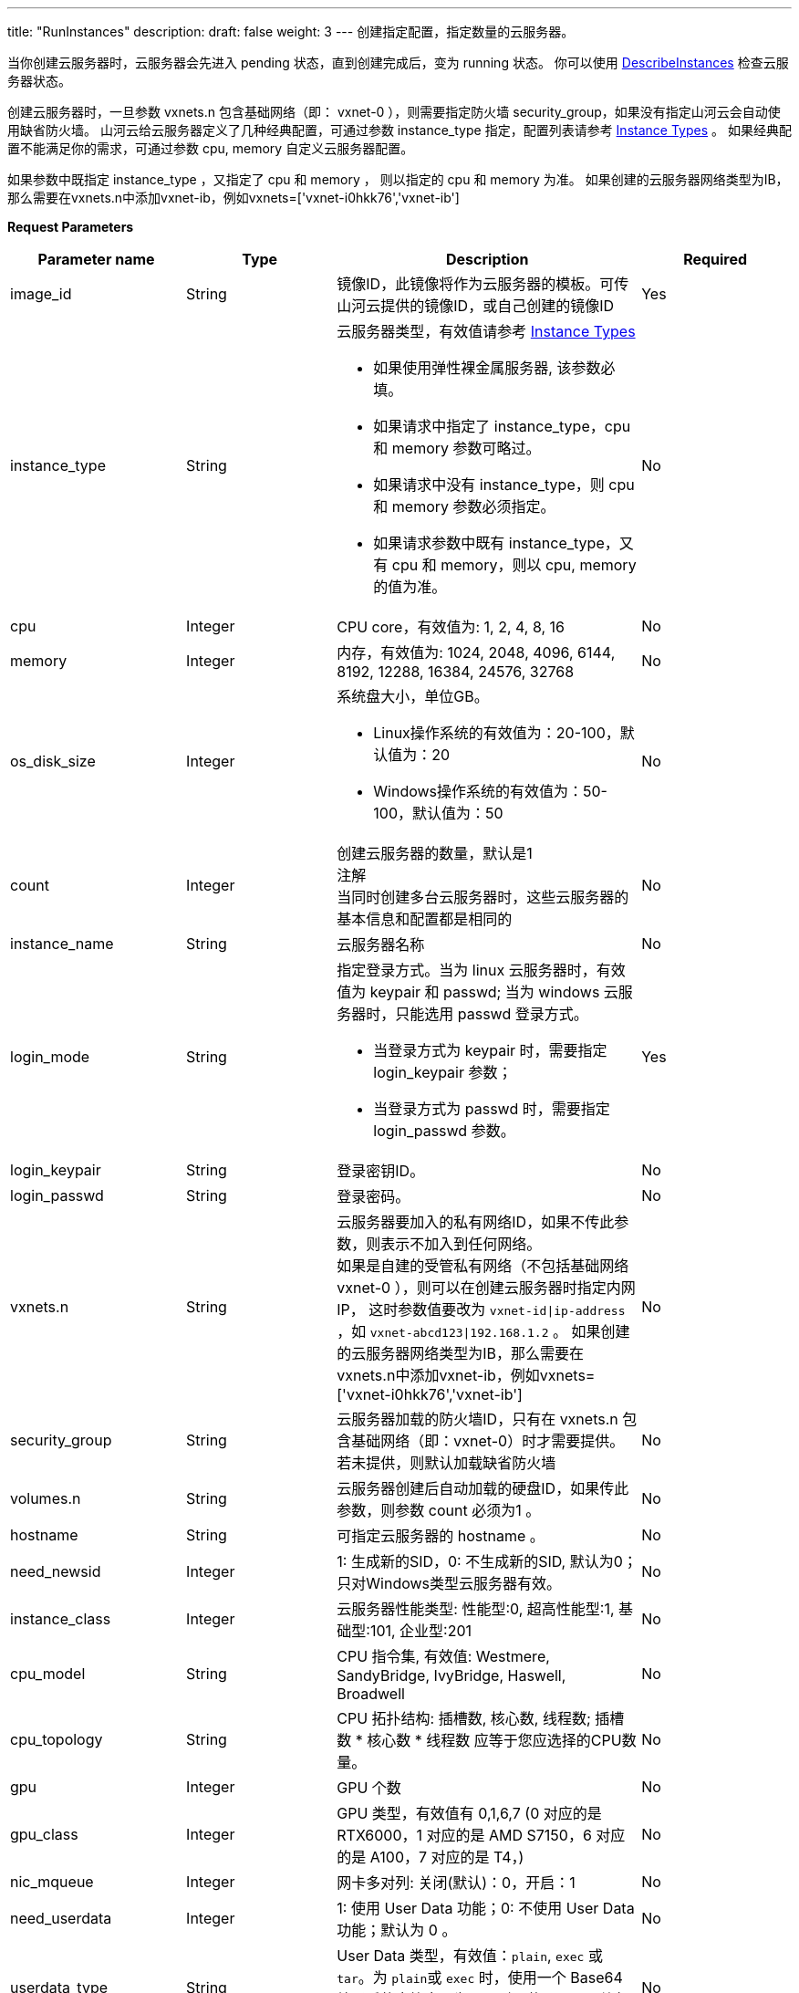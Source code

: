 ---
title: "RunInstances"
description: 
draft: false
weight: 3
---
创建指定配置，指定数量的云服务器。

当你创建云服务器时，云服务器会先进入 pending 状态，直到创建完成后，变为 running 状态。 你可以使用 link:../describe_instances/[DescribeInstances] 检查云服务器状态。

创建云服务器时，一旦参数 vxnets.n 包含基础网络（即： vxnet-0 ），则需要指定防火墙 security_group，如果没有指定山河云会自动使用缺省防火墙。
山河云给云服务器定义了几种经典配置，可通过参数 instance_type 指定，配置列表请参考 link:../../../common/instance_type/[Instance Types] 。 如果经典配置不能满足你的需求，可通过参数 cpu, memory 自定义云服务器配置。

如果参数中既指定 instance_type ，又指定了 cpu 和 memory ， 则以指定的 cpu 和 memory 为准。
如果创建的云服务器网络类型为IB，那么需要在vxnets.n中添加vxnet-ib，例如vxnets=['vxnet-i0hkk76','vxnet-ib']

*Request Parameters*

[option="header",cols="1,1,2a,1"]
|===
| Parameter name | Type | Description | Required

| image_id
| String
| 镜像ID，此镜像将作为云服务器的模板。可传山河云提供的镜像ID，或自己创建的镜像ID
| Yes

| instance_type
| String
| 云服务器类型，有效值请参考 link:../../../common/instance_type/[Instance Types] +

* 如果使用弹性裸金属服务器, 该参数必填。 
* 如果请求中指定了 instance_type，cpu 和 memory 参数可略过。 
* 如果请求中没有 instance_type，则 cpu 和 memory 参数必须指定。 
* 如果请求参数中既有 instance_type，又有 cpu 和 memory，则以 cpu, memory 的值为准。
| No

| cpu
| Integer
| CPU core，有效值为: 1, 2, 4, 8, 16
| No

| memory
| Integer
| 内存，有效值为: 1024, 2048, 4096, 6144, 8192, 12288, 16384, 24576, 32768
| No

| os_disk_size
| Integer
| 系统盘大小，单位GB。 +

* Linux操作系统的有效值为：20-100，默认值为：20 
* Windows操作系统的有效值为：50-100，默认值为：50
| No

| count
| Integer
| 创建云服务器的数量，默认是1 +
注解 +
当同时创建多台云服务器时，这些云服务器的基本信息和配置都是相同的
| No

| instance_name
| String
| 云服务器名称
| No

| login_mode
| String
| 指定登录方式。当为 linux 云服务器时，有效值为 keypair 和 passwd; 当为 windows 云服务器时，只能选用 passwd 登录方式。 +

* 当登录方式为 keypair 时，需要指定 login_keypair 参数； 
* 当登录方式为 passwd 时，需要指定 login_passwd 参数。
| Yes

| login_keypair
| String
| 登录密钥ID。
| No

| login_passwd
| String
| 登录密码。
| No

| vxnets.n
| String
| 云服务器要加入的私有网络ID，如果不传此参数，则表示不加入到任何网络。 +
如果是自建的受管私有网络（不包括基础网络 vxnet-0 ），则可以在创建云服务器时指定内网IP， 这时参数值要改为 `vxnet-id\|ip-address` ，如 `vxnet-abcd123\|192.168.1.2` 。
如果创建的云服务器网络类型为IB，那么需要在vxnets.n中添加vxnet-ib，例如vxnets=['vxnet-i0hkk76','vxnet-ib']
| No

| security_group
| String
| 云服务器加载的防火墙ID，只有在 vxnets.n 包含基础网络（即：vxnet-0）时才需要提供。 若未提供，则默认加载缺省防火墙
| No

| volumes.n
| String
| 云服务器创建后自动加载的硬盘ID，如果传此参数，则参数 count 必须为1 。
| No

| hostname
| String
| 可指定云服务器的 hostname 。
| No

| need_newsid
| Integer
| 1: 生成新的SID，0: 不生成新的SID, 默认为0；只对Windows类型云服务器有效。
| No

| instance_class
| Integer
| 云服务器性能类型: 性能型:0, 超高性能型:1, 基础型:101, 企业型:201
| No

| cpu_model
| String
| CPU 指令集, 有效值: Westmere, SandyBridge, IvyBridge, Haswell, Broadwell
| No

| cpu_topology
| String
| CPU 拓扑结构: 插槽数, 核心数, 线程数; 插槽数 * 核心数 * 线程数 应等于您应选择的CPU数量。
| No

| gpu
| Integer
| GPU 个数
| No

| gpu_class
| Integer
| GPU 类型，有效值有 0,1,6,7  (0 对应的是 RTX6000，1 对应的是 AMD S7150，6 对应的是 A100，7 对应的是 T4，) 
| No

| nic_mqueue
| Integer
| 网卡多对列: 关闭(默认)：0，开启：1
| No

| need_userdata
| Integer
| 1: 使用 User Data 功能；0: 不使用 User Data 功能；默认为 0 。
| No

| userdata_type
| String
| User Data 类型，有效值：`plain`, `exec` 或 `tar`。为 ``plain``或 ``exec`` 时，使用一个 Base64 编码后的字符串；为 ``tar`` 时，使用一个压缩包（种类为 zip，tar，tgz，tbz）。
| No

| userdata_value
| String
| User Data 值。当类型为 ``plain`` 时，为字符串的 Base64 编码值，长度限制 4K；当类型为 ``tar``，为调用 link:../../userdata/upload_userdata_attachment/[UploadUserDataAttachment] 返回的 attachment_id。
| No

| userdata_path
| String
| User Data 和 MetaData 生成文件的存放路径。不输入或输入不合法时，为默认目录 /etc/qingcloud/userdata
| No

| userdata_file
| String
| userdata_type 为 '`exec`' 时，指定生成可执行文件的路径，默认为/etc/rc.local
| No

| target_user
| String
| 目标用户 ID ，可用于主账号为其子账号创建资源。
| No

| dedicated_host_group_id
| String
| 虚机创建到指定的专属宿云服务器组中
| No

| dedicated_host_id
| String
| 虚机创建到某专属宿云服务器组中指定的宿云服务器上
| No

| instance_group
| String
| 虚机创建加入到指定的云服务器组中
| No

| hypervisor
| String
| hypervisor 类型，当前支持 kvm 和 bm, 默认是 kvm
| No

| os_disk_encryption
| Boolean
| 创建加密云服务器
| No

| cipher_alg
| String
| 加密使用的算法类型: +
目前仅支持 aes256，默认 aes256
| No

| months
| Integer
| 如果购买合约模式的云服务器，需要传此参数，数值为购买的月份数。
| No

| auto_renew
| Integer
| 如果购买合约模式的云服务器，可传此参数，数值为合约到期后自动续约的月份数。如果购买合约时不传此参数，合约到期则不会自动续约。
| No

| zone
| String
| 区域 ID，注意要小写
| Yes
|===

*Response Elements*

[option="header",cols="1,1,2"]
|===
| Name | Type | Description

| action
| String
| 响应动作

| instances
| Array
| 创建的云服务器ID列表

| job_id
| String
| 执行任务的 Job ID

| ret_code
| Integer
| 执行成功与否，0 表示成功，其他值则为错误代码
|===

*Example*

Example Request

----
https://api.shanhe.com/iaas/?action=RunInstances
&vxnets.1=vxnet-0
&instance_type=small_a
&image_id=centos63x64
&COMMON_PARAMS
----

Example Response

----
{
  "action":"RunInstancesResponse",
  "instances":[
    "i-rtyv0968"
  ],
  "job_id":"j-bm6ym3r8",
  "ret_code":0
}
----
